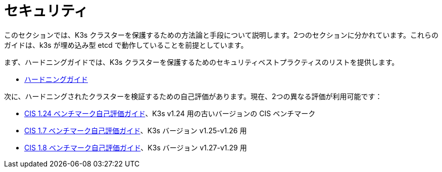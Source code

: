= セキュリティ

このセクションでは、K3s クラスターを保護するための方法論と手段について説明します。2つのセクションに分かれています。これらのガイドは、k3s が埋め込み型 etcd で動作していることを前提としています。

まず、ハードニングガイドでは、K3s クラスターを保護するためのセキュリティベストプラクティスのリストを提供します。

* xref:hardening-guide.adoc[ハードニングガイド]

次に、ハードニングされたクラスターを検証するための自己評価があります。現在、2つの異なる評価が利用可能です：

* xref:self-assessment-1.24.adoc[CIS 1.24 ベンチマーク自己評価ガイド]、K3s v1.24 用の古いバージョンの CIS ベンチマーク
* xref:self-assessment-1.7.adoc[CIS 1.7 ベンチマーク自己評価ガイド]、K3s バージョン v1.25-v1.26 用
* xref:self-assessment-1.8.adoc[CIS 1.8 ベンチマーク自己評価ガイド]、K3s バージョン v1.27-v1.29 用

